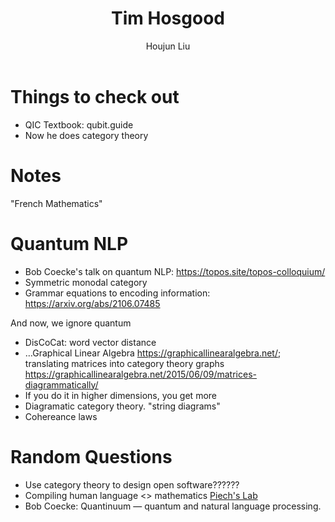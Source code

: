 :PROPERTIES:
:ID:       CF365519-4623-44E1-A3EA-591A586C74CF
:END:
#+title: Tim Hosgood
#+author: Houjun Liu

* Things to check out
- QIC Textbook: qubit.guide
- Now he does category theory

* Notes
"French Mathematics"

* Quantum NLP
- Bob Coecke's talk on quantum NLP: https://topos.site/topos-colloquium/
- Symmetric monodal category
- Grammar equations to encoding information: https://arxiv.org/abs/2106.07485

And now, we ignore quantum

- DisCoCat: word vector distance 
- ...Graphical Linear Algebra https://graphicallinearalgebra.net/; translating matrices into category theory graphs https://graphicallinearalgebra.net/2015/06/09/matrices-diagrammatically/
- If you do it in higher dimensions, you get more
- Diagramatic category theory. "string diagrams"
- Cohereance laws

* Random Questions
- Use category theory to design open software??????
- Compiling human language <> mathematics [[https://stanford.edu/~cpiech/bio/papers/codeInternational.pdf][Piech's Lab]]
- Bob Coecke: Quantinuum --- quantum and natural language processing. 
